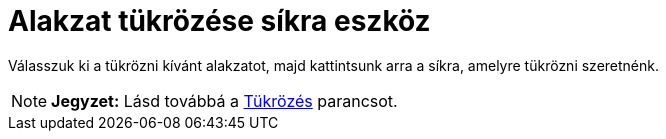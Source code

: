 = Alakzat tükrözése síkra eszköz
:page-en: tools/Reflect_about_Plane
ifdef::env-github[:imagesdir: /hu/modules/ROOT/assets/images]

Válasszuk ki a tükrözni kívánt alakzatot, majd kattintsunk arra a síkra, amelyre tükrözni szeretnénk.

[NOTE]
====

*Jegyzet:* Lásd továbbá a xref:/commands/Tükrözés.adoc[Tükrözés] parancsot.

====

